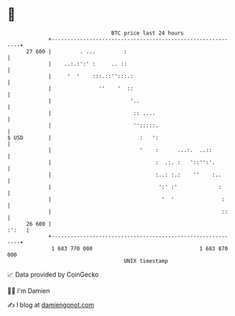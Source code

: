 * 👋

#+begin_example
                                    BTC price last 24 hours                    
                +------------------------------------------------------------+ 
         27 600 |         . ...         :                                    | 
                |    ..:.:':' :     .. ::                                    | 
                |     '  '    :::.::'':::.:                                  | 
                |               ''    '  ::                                  | 
                |                         '..                                | 
                |                          :: ....                           | 
                |                          '':::::.                          | 
   $ USD        |                            :   ':                          | 
                |                            '    :      ...:.  ..::         | 
                |                                 :  .:. :   '::'':'.        | 
                |                                 :..: :.:    ''    :..      | 
                |                                  ':' :'             :      | 
                |                                   '  '               :     | 
                |                                                      ::    | 
         26 600 |                                                      :':   | 
                +------------------------------------------------------------+ 
                 1 683 770 000                                  1 683 870 000  
                                        UNIX timestamp                         
#+end_example
📈 Data provided by CoinGecko

🧑‍💻 I'm Damien

✍️ I blog at [[https://www.damiengonot.com][damiengonot.com]]
